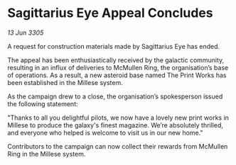 * Sagittarius Eye Appeal Concludes

/13 Jun 3305/

A request for construction materials made by Sagittarius Eye has ended. 

The appeal has been enthusiastically received by the galactic community, resulting in an influx of deliveries to McMullen Ring, the organisation’s base of operations. As a result, a new asteroid base named The Print Works has been established in the Millese system. 

As the campaign drew to a close, the organisation’s spokesperson issued the following statement:  

"Thanks to all you delightful pilots, we now have a lovely new print works in Millese to produce the galaxy's finest magazine. We’re absolutely thrilled, and everyone who helped is welcome to visit us in our new home." 

Contributors to the campaign can now collect their rewards from McMullen Ring in the Millese system.